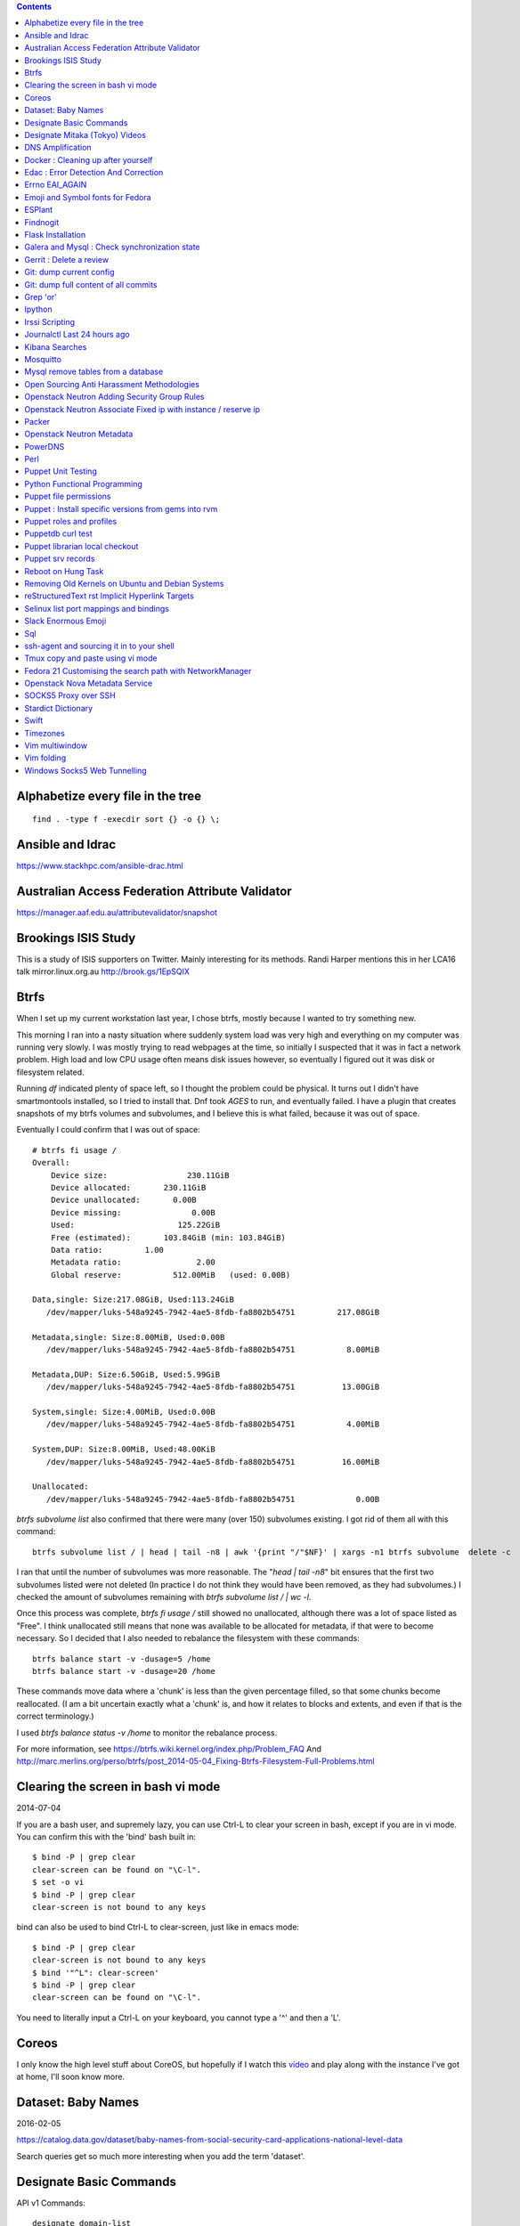 .. contents::

Alphabetize every file in the tree
==================================

::

    find . -type f -execdir sort {} -o {} \;


Ansible and Idrac
=================
https://www.stackhpc.com/ansible-drac.html



Australian Access Federation Attribute Validator
================================================
https://manager.aaf.edu.au/attributevalidator/snapshot


Brookings ISIS Study
====================
This is a study of ISIS supporters on Twitter. Mainly interesting for
its methods. Randi Harper mentions this in her LCA16 talk mirror.linux.org.au
http://brook.gs/1EpSQIX

Btrfs
=====
When I set up my current workstation last year, I chose
btrfs, mostly because I wanted to try something new.

This morning I ran into a nasty situation where suddenly
system load was very high and everything on my computer was
running very slowly. I was mostly trying to read webpages at
the time, so initially I suspected that it was in fact a network
problem. High load and low CPU usage often means disk issues
however, so eventually I figured out it was disk or filesystem
related.

Running `df` indicated plenty of space left, so I thought the
problem could be physical. It turns out I didn't have smartmontools
installed, so I tried to install that. Dnf took *AGES* to run, and
eventually failed. I have a plugin that creates snapshots of my
btrfs volumes and subvolumes, and I believe this is what failed,
because it was out of space.

Eventually I could confirm that I was out of space::

    # btrfs fi usage /
    Overall:
        Device size:                 230.11GiB
        Device allocated:       230.11GiB
        Device unallocated:       0.00B
        Device missing:               0.00B
        Used:                      125.22GiB
        Free (estimated):       103.84GiB (min: 103.84GiB)
        Data ratio:         1.00
        Metadata ratio:                2.00
        Global reserve:           512.00MiB   (used: 0.00B)

    Data,single: Size:217.08GiB, Used:113.24GiB
       /dev/mapper/luks-548a9245-7942-4ae5-8fdb-fa8802b54751         217.08GiB

    Metadata,single: Size:8.00MiB, Used:0.00B
       /dev/mapper/luks-548a9245-7942-4ae5-8fdb-fa8802b54751           8.00MiB

    Metadata,DUP: Size:6.50GiB, Used:5.99GiB
       /dev/mapper/luks-548a9245-7942-4ae5-8fdb-fa8802b54751          13.00GiB

    System,single: Size:4.00MiB, Used:0.00B
       /dev/mapper/luks-548a9245-7942-4ae5-8fdb-fa8802b54751           4.00MiB

    System,DUP: Size:8.00MiB, Used:48.00KiB
       /dev/mapper/luks-548a9245-7942-4ae5-8fdb-fa8802b54751          16.00MiB

    Unallocated:
       /dev/mapper/luks-548a9245-7942-4ae5-8fdb-fa8802b54751             0.00B

`btrfs subvolume list` also confirmed that there were many (over 150)
subvolumes existing. I got rid of them all with this command::

    btrfs subvolume list / | head | tail -n8 | awk '{print "/"$NF}' | xargs -n1 btrfs subvolume  delete -c

I ran that until the number of subvolumes was more reasonable.
The "`head | tail -n8`" bit ensures that the first two subvolumes listed were
not deleted (In practice I do not think they would have been removed, as they
had subvolumes.) I checked the amount of subvolumes remaining with `btrfs subvolume list / | wc -l`.

Once this process was complete, `btrfs fi usage /` still showed no unallocated,
although there was a lot of space listed as "Free". I think unallocated still
means that none was available to be allocated for metadata, if that were to
become necessary. So I decided that I also needed to rebalance the filesystem
with these commands::

  btrfs balance start -v -dusage=5 /home
  btrfs balance start -v -dusage=20 /home

These commands move data where a 'chunk' is less than the given percentage
filled, so that some chunks become reallocated. (I am a bit uncertain exactly
what a 'chunk' is, and how it relates to blocks and extents, and even if that
is the correct terminology.)

I used `btrfs balance status -v /home` to monitor the rebalance process.



For more information, see https://btrfs.wiki.kernel.org/index.php/Problem_FAQ
And http://marc.merlins.org/perso/btrfs/post_2014-05-04_Fixing-Btrfs-Filesystem-Full-Problems.html


Clearing the screen in bash vi mode
===================================
2014-07-04

If you are a bash user, and supremely lazy, you can use Ctrl-L to clear your
screen in bash, except if you are in vi mode. You can confirm this with the
'bind' bash built in::

  $ bind -P | grep clear
  clear-screen can be found on "\C-l".
  $ set -o vi
  $ bind -P | grep clear
  clear-screen is not bound to any keys

bind can also be used to bind Ctrl-L to clear-screen, just like in emacs mode::

 $ bind -P | grep clear
 clear-screen is not bound to any keys
 $ bind '"^L": clear-screen'
 $ bind -P | grep clear
 clear-screen can be found on "\C-l".

You need to literally input a Ctrl-L on your keyboard, you cannot type a '^'
and then a 'L'.

Coreos
======
I only know the high level stuff about CoreOS, but hopefully if I watch this
video_ and play along with the instance I've got at home, I'll soon know more.

.. _video: http://mirror.linux.org.au/linux.conf.au/2015/OGGB_FP/Friday/A_CoreOS_Tutorial.webm

Dataset: Baby Names
===================
2016-02-05

https://catalog.data.gov/dataset/baby-names-from-social-security-card-applications-national-level-data

Search queries get so much more interesting when you add the term 'dataset'.

Designate Basic Commands
========================
API v1 Commands::

    designate domain-list
    designate record-list <domain id>
    designate record-update --data <new ip address> <domain id> <record id>

API v2 commands, using python-openstackclient::

    openstack zone list
    openstack recordset list oboe.instrument.com.
    openstack recordset create --type A oboe.instrument.com. small --records 2.3.4.5 7.8.9.10
    openstack recordset create --type PTR 1.168.192.in-addr.arpa. 25 --records twentyfive.example.com.
    openstack recordset set oboe.instrument.com. small.oboe.instrument.com. --records 11.12.13.14
    openstack recordset show oboe.instrument.com. small.oboe.instrument.com.


Designate Mitaka (Tokyo) Videos
===============================

https://www.openstack.org/summit/tokyo-2015/videos/presentation/dnsaas-for-your-cloud-openstack-designate

https://www.openstack.org/summit/tokyo-2015/videos/presentation/rsvp-required-designate-interactive-workshop-install-and-operate-hands-on-lab

https://www.openstack.org/summit/tokyo-2015/videos/presentation/get-your-instance-by-name-integration-of-nova-neutron-and-designate


DNS Amplification
=================
https://www.us-cert.gov/ncas/alerts/TA13-088A


Docker : Cleaning up after yourself
===================================
2016-12-15

See this post: http://blog.yohanliyanage.com/2015/05/docker-clean-up-after-yourself/

Run these commands::

    docker rm -v $(docker ps -a -q -f status=exited)
    docker rmi $(docker images -f "dangling=true" -q)

Edac : Error Detection And Correction
=====================================
https://www.kernel.org/doc/Documentation/edac.txt
The command edac-util will report any errors.
To clear the counters ( ie to silence a nagios alarm which is reporting a
single corrected error) you should write any value into
`/sys/devices/system/edac/mc/mc0/reset_counters`, substituting the correct
memory controller number for `mc0`.

Errno EAI_AGAIN
===============
This is the descriptive error that npm returns when it can't get to the network
to download packages. This could be caused because you are running in a
pbuilder environment and using the default setting which is to switch off
networking. You can permit networking to work in this environment by setting
`USENETWORK=yes` in `/etc/pbuilderrc`.

Emoji and Symbol fonts for Fedora
=================================
Install the package: gdouros-symbola-fonts

ESPlant
=======
Environmental Sensor Plant - solar WiFi gardening/meteorological sensor using
 ESP8266 processor. I assembled one of these at the open hardware miniconf
 at LCA 2016 and it was a blast. THANKS CCHS MELBOURNE!

https://github.com/CCHS-Melbourne/ESPlant

Findnogit
=========
For when you want a list of all the files in a git repo without everything
under .git::

    find . -not -path './.git*'

or, expressed as an alias (note the handling of single quotes)::

    alias findnogit=' find . -not -path '\''./.git*'\'' '

Flask Installation
==================
I have been having way more trouble than I should installing flask into a
virtualenv. The main problem I had was that the flask binary was not being
created. I tried with freebsd, linux osx, and got the same trobule with a pip
installation.

However, installing from git worked, ie git clone flask, create a virtualenv
and then from the flask dir, `pip install -e .`.  For the record commit
e7d548595e8f2f03fb58c82 seems to work fine.


Galera and Mysql : Check synchronization state
==============================================

::

    mysql -e "SHOW STATUS LIKE 'wsrep_%'"


Gerrit : Delete a review
========================
::

    ssh <username>@<gerrit server> -p 29418 gerrit review <reviewnumber>,<changeset> --delete


Git: dump current config
========================
This dumps the current config of git as applies to the current context, ie
local and global combined.

::

     git config --get-regexp '.*'


Git: dump full content of all commits
=====================================
I'm not 100% sure this does what I think it does, but this is what
I'm using at the moment::

    git log --format=format:%H --all | xargs git show

This will not show dangling commits though, so it might be good to
also do::

    git fsck --lost-found 2>/dev/null | awk '{print $3}' | git show


Grep 'or'
=========
I never understood exactly how to do express a disjunction_ until I  read this
helpful `guide`__ .

.. _disjunction: https://en.wikipedia.org/wiki/Logical_disjunction
.. __:  http://web.archive.org/web/20160121075851/http://www.thegeekstuff.com/2011/10/grep-or-and-not-operators/


Ipython
=======
2016-06-24

New version with better inline editing!::

    pip install --upgrade ipython prompt_toolkit --pre

https://twitter.com/Mbussonn/status/743581861314584576

Irssi Scripting
===============

http://juerd.nl/site.plp/irssiscripttut

http://www.irssi.org/documentation/perl


Journalctl Last 24 hours ago
============================
::
    journalctl --since '24 hours ago'


Kibana Searches
===============
2015-07-14

https://www.elastic.co/guide/en/kibana/3.0/queries.html

One thing to watch out for  is that kibana uses quotes differently, so that
'jenkins-jobs' matches differently to "jenkins-jobs".

Mosquitto
=========
Mosquitto is an implementation of the MQTT protocol. Here are the related
packages in Debian:

http://mosquitto.org/
Packages in Debian::

    libmosquitto-dev            - MQTT version 3.1 client library, developme
    libmosquitto1               - MQTT version 3.1 client library
    libmosquittopp-dev          - MQTT version 3.1 client C++ library, devel
    libmosquittopp1             - MQTT version 3.1 client C++ library
    mosquitto                   - MQTT version 3.1/3.1.1 compatible message
    mosquitto-clients           - Mosquitto command line MQTT clients
    mosquitto-dbg               - debugging symbols for mosquitto binaries
    python-mosquitto            - MQTT version 3.1 Python client library
    python3-mosquitto           - MQTT version 3.1 Python 3 client library

Mysql remove tables from a database
===================================

2016-04-12
::

    mysql -Nse 'show tables' designate | while read table; do mysql -e "drop table $table" designate ; done


Open Sourcing Anti Harassment Methodologies
===========================================

Randi Harper gave this excellent, interesting talk_ . In it she cites a study_
from the Brookings Project_ on U.S. Relations with the Islamic World.

.. _study: http://brook.gs/1EpSQIX
.. _talk: http://mirror.linux.org.au/linux.conf.au/2016/04_Thursday/D4.303_Costa_Theatre/Open_Sourcing_AntiHarassment_Methodologies.webm
.. _Project: http://www.brookings.edu

The anti harassment stuff hits a personal sweet spot of data mining, web
scraping, and network mapping that is technically intriguing as well as being
socially useful.


Openstack Neutron Adding Security Group Rules
=============================================
2016-01-08

This must be one of the worst or at least longest commands ever:

    neutron security-group-rule-create --tenant-id <tenant-uuid> \
    --direction ingress --protocol tcp --ethertype IPv4 \
    --port-range-min <port> --port-range-max <port> \
    --remote-ip-prefix <ip/CIDR> <secgroup-uuid>

Openstack Neutron Associate Fixed ip with instance / reserve ip
===============================================================

http://web.archive.org/web/20160129000655/https://community.hpcloud.com/question/2723/how-associate-fixed-ip-instance

Packer
======
We use the binary versions from http://packer.io

Some working json files are in https://github.com/NeCTAR-RC/nectar-images
In order to get this to work on ubuntu, using the qemu builder, the
qemu-system-x86 package is required. Also, the user running packer needs to be
in the kvm group, so for example::

    sudo usermod -a -G kvm ubuntu

I have found that monitoring the installation with vncviewer can interfere with
the keypresses that packer inserts during the build phase, so it is better to
set the environment variable PACKER_LOG (to any value) and watch the keypresses
being typed in to the console. If the installer seems to get stuck, then you
can use the vnc console to see why.

Openstack Neutron Metadata
==========================
https://www.suse.com/communities/blog/vms-get-access-metadata-neutron/

PowerDNS
========
http://www.debiantutorials.com/installing-powerdns-as-supermaster-with-slaves/
https://doc.powerdns.com/3/authoritative/modes-of-operation/
https://www.digitalocean.com/community/tutorials/how-to-configure-dns-replication-on-a-slave-powerdns-server-on-ubuntu-14-04


Perl
====
http://www.perl.org/books/beginning-perl/

Puppet Unit Testing
===================
The Openstack instructions for running unit tests for their packages basically
just say to 'bundle exec rake spec'
https://wiki.openstack.org/wiki/Puppet/Unit_testing I exported GEM_HOME to
/usr/local although maybe it should be set to 'Vendor' as described there.


Python Functional Programming
=============================
An introduction: http://maryrosecook.com/blog/post/a-practical-introduction-to-functional-programming

Puppet file permissions
=======================
2015-07-01

From https://docs.puppetlabs.com/references/latest/type.html#file :
"When specifying numeric permissions for directories, Puppet sets the search
permission wherever the read permission is set."

::

    $ puppet apply -e "file {'/home/andrew/tmp/test': mode=>'0644', } "
    Notice: Compiled catalog for <HOSTNAME> in environment production in 0.07 seconds
    Notice: /Stage[main]/Main/File[/home/andrew/tmp/test]/mode: mode changed '0777' to '0755'
    Notice: Finished catalog run in 0.02 seconds

If you really want a directory with restrictive permissions, you can use
symbolic permissions::

    $ puppet apply -e "file {'/home/andrew/tmp/test': mode=>'u+rw-x,g+r-x,o+r-x', } "
    Notice: Compiled catalog for <HOSTNAME> in environment production in 0.08 seconds
    Notice: /Stage[main]/Main/File[/home/andrew/tmp/test]/mode: mode changed '0744' to '0644' (u+rw-x,g+r-x,o+r-x)
    Notice: Finished catalog run in 0.02 seconds

It also seems that if the mode of a file is not specified anywhere in the
manifest, puppet uses the permission of the source file on the server. This
can be overridden by doing something like::

    File {
      owner => 'root',
      group => 'root',
      mode  => '0644'
    }

in site.pp, or somehere that everything will inherit from.


Puppet : Install specific versions from gems into rvm
=====================================================
Fedora packages puppet 4, our environment runs on puppet 3, so for local
testing and validation I install puppet in a gemset and reference it with
wrapper scripts. To create the gemset::

    rvm gemset create p3
    rvm gemset use p3
    gem install puppet -v 3.8.7
    gem install puppet-lint

The wrapper script I use to use the gemset is at
https://github.com/andrewspiers/pup/


Puppet roles and profiles
=========================
http://www.craigdunn.org/2012/05/239/


Puppetdb curl test
==================

::

    curl -G 'http://puppetdb.example.com:8080/v4/resources' --data-urlencode  'query= ["or", ["=", "environment", "env1"], ["=", "environment", "env2"] ] '

Puppet librarian local checkout
===============================
First login as rvm user, then `rvm gemset use librarian`. Then::

    librarian-puppet install --path=~/puppet/testing

Puppet srv records
==================

::

     dig _x-puppet._tcp.rc.example.com SRV

Reboot on Hung Task
===================
*warning: data not synced to disk may be lost if you implement this!*

A guide to making a machine_ reboot_ when it hits a hung task timeout.

.. _machine: http://www.nico.schottelius.org/blog/reboot-linux-if-task-blocked-for-more-than-n-seconds/
.. _reboot: http://web.archive.org/web/20160505042425/http://www.nico.schottelius.org/blog/reboot-linux-if-task-blocked-for-more-than-n-seconds/

Here is a puppet class to make it happen::

    # reboot when a task hangs.
    class reboot {
      sysctl::value { 'kernel.panic': value => '10'}
      sysctl::value { 'kernel.hung_task_panic': value => '1'}
      sysctl::value { 'kernel.hung_task_timeout_secs': value => '300'}
    }

    # set sysctls back to ubuntu defaults
    class noreboot {
      sysctl::value { 'kernel.panic': value => '0'}
      sysctl::value { 'kernel.hung_task_panic': value => '1'}
      sysctl::value { 'kernel.hung_task_timeout_secs': value => '120'}
    }

    include reboot

And finally, the documentation for all the linux kernel sysctls:
https://www.kernel.org/doc/Documentation/sysctl/kernel.txt

Removing Old Kernels on Ubuntu and Debian Systems
=================================================
I've tried out a few alternatives_, and using 'unattended-upgrade'
seems to work the best for me, ie: "Locate the line:

    //Unattended-Upgrade::Remove-Unused-Dependencies "false";

Uncomment the line AND change the value to "true".

.. _alternatives: https://help.ubuntu.com/community/Lubuntu/Documentation/RemoveOldKernels


reStructuredText rst Implicit Hyperlink Targets
===============================================
2014-11-14

Ref: http://docutils.sourceforge.net/docs/user/rst/quickref.html#implicit-hyperlink-targets


Selinux list port mappings and bindings
=======================================
2015-03-02

`semanage port -l`

Slack Enormous Emoji
====================

https://github.com/andybotting/chrome-slack-enormous-emoji


Sql
===

http://www.sqlstyle.guide/

ssh-agent and sourcing it in to your shell
==========================================
2016-10-04

This is of particular benefit if you are logging
in to the system you want ssh-agent running on,
which is not the usual case.

http://mah.everybody.org/docs/ssh


Tmux copy and paste using vi mode
=================================
2014-11-14

Go to this website and do what it says:
http://blog.sanctum.geek.nz/vi-mode-in-tmux/


Fedora 21 Customising the search path with NetworkManager
=========================================================
2014-11-14

In another example of 'simplifying', the option to set the dns search path
has been removed from the standard NetworkManager ui. Fortunately if you
install the package nm-connection-editor you can set the search path from
there. see https://bugzilla.redhat.com/show_bug.cgi?id=1046701


Openstack Nova Metadata Service
===============================

ec2 api ::

    # curl 169.254.169.254/latest/meta-data
    ami-id
    ami-launch-index
    ami-manifest-path
    block-device-mapping/
    hostname
    instance-action
    instance-id
    instance-type
    kernel-id
    local-hostname
    local-ipv4
    placement/
    public-hostname
    public-ipv4
    public-keys/
    ramdisk-id
    reservation-id

I haven't yet found where this is documented. The api is extremely easy to use
however.

openstack api ::

    # curl http://169.254.169.254/openstack/latest/



SOCKS5 Proxy over SSH
=====================
I've just got the following stanza in my `~/.ssh/config`::


    Host servername
      Compression yes
      DynamicForward {{ portnumber }}
      Hostname server.example.com
      User username

Chrome permits you to use multiple profiles with different settings and
different plugins. I have a profile set up with a plugin called 'Proxy Helper'
https://github.com/henices/Chrome-proxy-helper with this portnumber configured
in the port number and 127.0.0.1 in the host address field. Now when I connect
to `'servername'` my web traffic is sent over that SOCKS5 port. I believe DNS
lookups originating from this profile are also sent over this link, as I was
able to resolve names I've got listed on a home DNS server. What doesn't change
is my search path, so I just use the full (internal) name to look things up.



Stardict Dictionary
===================
(Just some notes here about what else needs to be done.)
::

    Message for sdcv-0.4.2_2:
    **************************************************************************
    sdcv is now installed.
    you have to fetch the dictionaries to make it work correctly.

    1. Make directory for dictionaries files :

            # mkdir -p /usr/local/share/stardict/dict


    2. Please put your dictionary file at :

            /usr/local/share/stardict/dict/

    **************************************************************************

Swift
=====
`Runbook <http://docs.openstack.org/developer/swift/ops_runbook/index.html>`_


Timezones
=========

A yet to be implemented idea for a commandline summary of timezones I care
about::

    (local TZ name)            UTC
    -------------------------------
    10:00                    day X
    11:00                   day X+1
    etc


Vim multiwindow
===============
2014-12-10

multiwindow commands::

  :split filename  - split window and load another file
  ctrl-w up arrow  - move cursor up a window
  ctrl-w ctrl-w    - move cursor to another window (cycle)
  ctrl-w_          - maximize current window
  ctrl-w=          - make all equal size
  10 ctrl-w+       - increase window size by 10 lines
  :vsplit file     - vertical split
  :sview file      - same as split, but readonly
  :hide            - close current window
  :only            - keep only this window open
  :ls              - show current buffers
  :b 2             - open buffer #2 in this window


Vim folding
===========
Vim folding commands::

    :set foldmethod=indent  : fold on indent (good for python)
    zf#j creates a fold from the cursor down # lines.
    zf/string creates a fold from the cursor to string .
    zj moves the cursor to the next fold.
    zk moves the cursor to the previous fold.
    zo opens a fold at the cursor.
    zO opens all folds at the cursor.
    zm increases the foldlevel by one.
    zM closes all open folds.
    zr decreases the foldlevel by one.
    zR decreases the foldlevel to zero -- all folds will be open.
    zd deletes the fold at the cursor.
    zE deletes all folds.
    [z move to start of open fold.
    ]z move to end of open fold.


Windows Socks5 Web Tunnelling
=============================

Guide_ I use putty, pageant, and chrome with the 'Feed Proxy' extension.
And I use icanhazip.com_ and Google Maps to verify that the proxy is working.
I haven't double checked if there is any DNS leakage with this method yet, but
it works for my purposes, which is connecting to internally-accessible web
servers at work.

.. _Guide: https://www.ocf.berkeley.edu/~xuanluo/sshproxywin.html
.. _icanhazip.com: http://icanhazip.com
